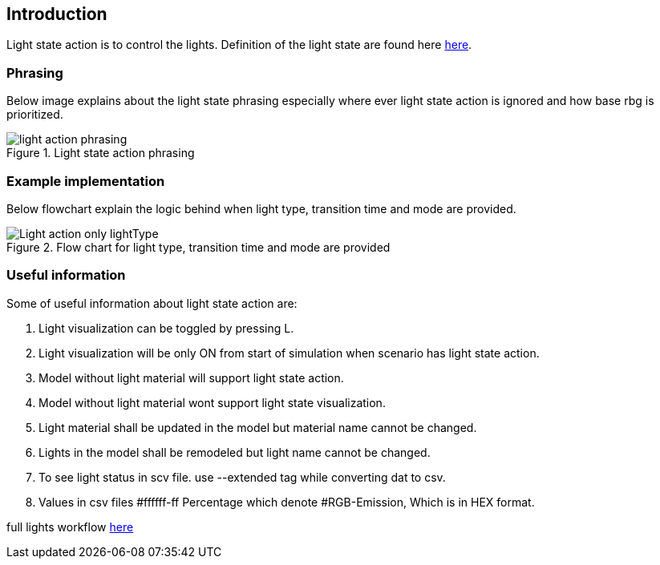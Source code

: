 == Introduction

Light state action is to control the lights. Definition of the light state are found here https://www.asam.net/static_downloads/ASAM_OpenSCENARIO_V1.2.0_Model_Documentation/modelDocumentation/content/LightState.html[here].

=== Phrasing
Below image explains about the light state phrasing especially where ever light state action is ignored and how base rbg is prioritized.

.Light state action phrasing
image::light_action_phrasing.png[]

=== Example implementation

Below flowchart explain the logic behind when light type, transition time and mode are provided.

.Flow chart for light type, transition time and mode are provided
image::Light_action_only_lightType.png[]

=== Useful information
Some of useful information about light state action are:

. Light visualization can be toggled by pressing L.
. Light visualization will be only ON from start of simulation when scenario has light state action.
. Model without light material will support light state action.
. Model without light material wont support light state visualization.
. Light material shall be updated in the model but material name cannot be changed.
. Lights in the model shall be remodeled but light name cannot be changed.
. To see light status in scv file. use --extended tag while converting dat to csv.
. Values in csv files #ffffff-ff Percentage which denote #RGB-Emission, Which is in HEX format.

full lights workflow https://drive.google.com/file/d/1J7IDrlSXxA57qZo8bugY3ueljCgY-MMD/view?pli=1[here]